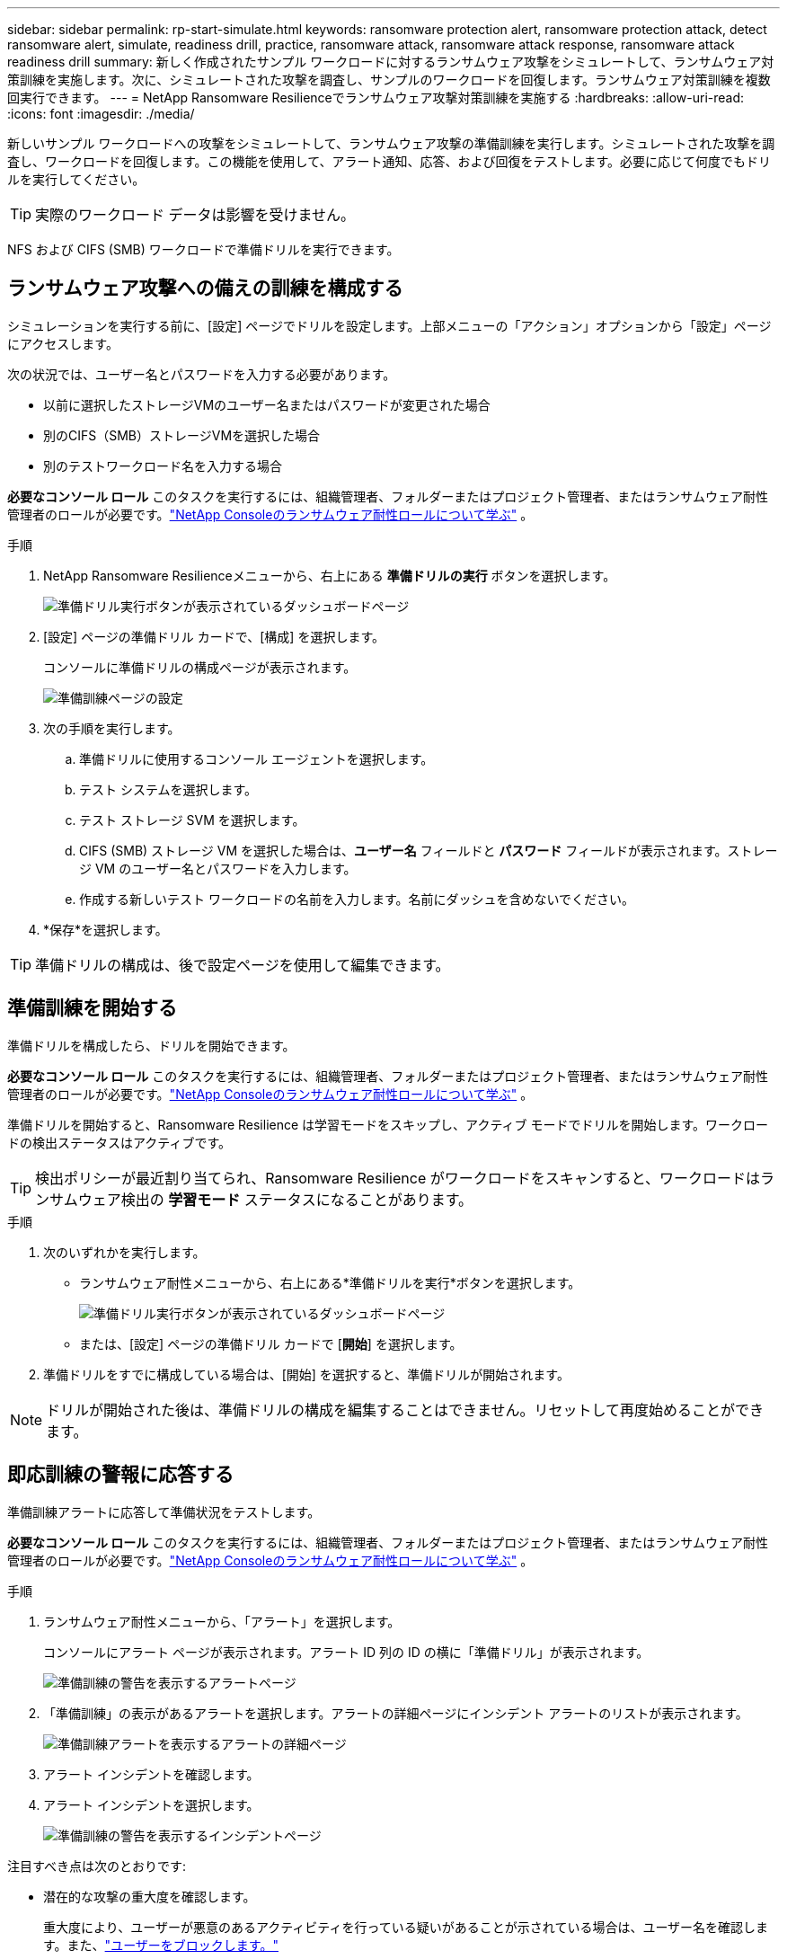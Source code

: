 ---
sidebar: sidebar 
permalink: rp-start-simulate.html 
keywords: ransomware protection alert, ransomware protection attack, detect ransomware alert, simulate, readiness drill, practice, ransomware attack, ransomware attack response, ransomware attack readiness drill 
summary: 新しく作成されたサンプル ワークロードに対するランサムウェア攻撃をシミュレートして、ランサムウェア対策訓練を実施します。次に、シミュレートされた攻撃を調査し、サンプルのワークロードを回復します。ランサムウェア対策訓練を複数回実行できます。 
---
= NetApp Ransomware Resilienceでランサムウェア攻撃対策訓練を実施する
:hardbreaks:
:allow-uri-read: 
:icons: font
:imagesdir: ./media/


[role="lead"]
新しいサンプル ワークロードへの攻撃をシミュレートして、ランサムウェア攻撃の準備訓練を実行します。シミュレートされた攻撃を調査し、ワークロードを回復します。この機能を使用して、アラート通知、応答、および回復をテストします。必要に応じて何度でもドリルを実行してください。


TIP: 実際のワークロード データは影響を受けません。

NFS および CIFS (SMB) ワークロードで準備ドリルを実行できます。



== ランサムウェア攻撃への備えの訓練を構成する

シミュレーションを実行する前に、[設定] ページでドリルを設定します。上部メニューの「アクション」オプションから「設定」ページにアクセスします。

次の状況では、ユーザー名とパスワードを入力する必要があります。

* 以前に選択したストレージVMのユーザー名またはパスワードが変更された場合
* 別のCIFS（SMB）ストレージVMを選択した場合
* 別のテストワークロード名を入力する場合


*必要なコンソール ロール* このタスクを実行するには、組織管理者、フォルダーまたはプロジェクト管理者、またはランサムウェア耐性管理者のロールが必要です。link:https://docs.netapp.com/us-en/console-setup-admin/reference-iam-ransomware-roles.html["NetApp Consoleのランサムウェア耐性ロールについて学ぶ"^] 。

.手順
. NetApp Ransomware Resilienceメニューから、右上にある *準備ドリルの実行* ボタンを選択します。
+
image:screen-dashboard.png["準備ドリル実行ボタンが表示されているダッシュボードページ"]

. [設定] ページの準備ドリル カードで、[構成] を選択します。
+
コンソールに準備ドリルの構成ページが表示されます。

+
image:screen-settings-alert-drill-configure.png["準備訓練ページの設定"]

. 次の手順を実行します。
+
.. 準備ドリルに使用するコンソール エージェントを選択します。
.. テスト システムを選択します。
.. テスト ストレージ SVM を選択します。
.. CIFS (SMB) ストレージ VM を選択した場合は、**ユーザー名** フィールドと **パスワード** フィールドが表示されます。ストレージ VM のユーザー名とパスワードを入力します。
.. 作成する新しいテスト ワークロードの名前を入力します。名前にダッシュを含めないでください。


. *保存*を選択します。



TIP: 準備ドリルの構成は、後で設定ページを使用して編集できます。



== 準備訓練を開始する

準備ドリルを構成したら、ドリルを開始できます。

*必要なコンソール ロール* このタスクを実行するには、組織管理者、フォルダーまたはプロジェクト管理者、またはランサムウェア耐性管理者のロールが必要です。link:https://docs.netapp.com/us-en/console-setup-admin/reference-iam-ransomware-roles.html["NetApp Consoleのランサムウェア耐性ロールについて学ぶ"^] 。

準備ドリルを開始すると、Ransomware Resilience は学習モードをスキップし、アクティブ モードでドリルを開始します。ワークロードの検出ステータスはアクティブです。


TIP: 検出ポリシーが最近割り当てられ、Ransomware Resilience がワークロードをスキャンすると、ワークロードはランサムウェア検出の *学習モード* ステータスになることがあります。

.手順
. 次のいずれかを実行します。
+
** ランサムウェア耐性メニューから、右上にある*準備ドリルを実行*ボタンを選択します。
+
image:screen-dashboard.png["準備ドリル実行ボタンが表示されているダッシュボードページ"]

** または、[設定] ページの準備ドリル カードで [*開始*] を選択します。


. 準備ドリルをすでに構成している場合は、[開始] を選択すると、準備ドリルが開始されます。



NOTE: ドリルが開始された後は、準備ドリルの構成を編集することはできません。リセットして再度始めることができます。



== 即応訓練の警報に応答する

準備訓練アラートに応答して準備状況をテストします。

*必要なコンソール ロール* このタスクを実行するには、組織管理者、フォルダーまたはプロジェクト管理者、またはランサムウェア耐性管理者のロールが必要です。link:https://docs.netapp.com/us-en/console-setup-admin/reference-iam-ransomware-roles.html["NetApp Consoleのランサムウェア耐性ロールについて学ぶ"^] 。

.手順
. ランサムウェア耐性メニューから、「アラート」を選択します。
+
コンソールにアラート ページが表示されます。アラート ID 列の ID の横に「準備ドリル」が表示されます。

+
image:screen-alerts-readiness.png["準備訓練の警告を表示するアラートページ"]

. 「準備訓練」の表示があるアラートを選択します。アラートの詳細ページにインシデント アラートのリストが表示されます。
+
image:screen-alerts-readiness-details.png["準備訓練アラートを表示するアラートの詳細ページ"]

. アラート インシデントを確認します。
. アラート インシデントを選択します。
+
image:screen-alerts-readiness-incidents2.png["準備訓練の警告を表示するインシデントページ"]



注目すべき点は次のとおりです:

* 潜在的な攻撃の重大度を確認します。
+
重大度により、ユーザーが悪意のあるアクティビティを行っている疑いがあることが示されている場合は、ユーザー名を確認します。また、link:rp-use-alert.html#detect-malicious-activity-and-anomalous-user-behavior["ユーザーをブロックします。"]

* ファイルアクティビティと疑わしいプロセスを確認します。
+
** 受信した検出されたデータを予想されるデータと比較してみます。
** 検出されたファイルの作成率を予想される率と比較して確認します。
** 検出されたファイル名変更率を予想される率と比較してみます。
** 削除率を予想率と比較してみます。


* 影響を受けるファイルのリストを確認します。攻撃の原因となっている可能性のある拡張機能を確認します。
* 影響を受けるファイルとディレクトリの数を確認して、攻撃の影響と範囲を判断します。




== テストワークロードを復元する

準備ドリルアラートを確認した後、必要に応じてテストのワークロードを復元します。

*必要なコンソール ロール* このタスクを実行するには、組織管理者、フォルダーまたはプロジェクト管理者、またはランサムウェア耐性管理者のロールが必要です。link:https://docs.netapp.com/us-en/console-setup-admin/reference-iam-ransomware-roles.html["NetApp Consoleのランサムウェア耐性ロールについて学ぶ"^] 。

.手順
. アラートの詳細ページに戻ります。
. テスト ワークロードを復元する必要がある場合は、次の手順を実行します。
+
** *復元が必要としてマーク*を選択します。
** 確認内容を確認し、確認ボックスで「復元が必要としてマーク」を選択します。
+
*** ランサムウェア耐性メニューから、「回復」を選択します。
*** 復元する「準備ドリル」とマークされたテスト ワークロードを選択します。
*** *復元*を選択します。
*** 「復元」ページで、復元に関する情報を入力します。


** ソース スナップショットのコピーを選択します。
** 宛先ボリュームを選択します。


. 復元のレビューページで、[*復元*] を選択します。
+
コンソールの [回復] ページに、準備ドリル復元のステータスが「進行中」として表示されます。

+
復元が完了すると、コンソールはワークロードのステータスを「復元済み」に変更します。

. 復元されたワークロードを確認します。



TIP: 復元プロセスの詳細については、link:rp-use-recover.html["ランサムウェア攻撃からの回復（インシデントが中和された後）"] 。



== 準備訓練後にアラートのステータスを変更する

準備ドリルアラートを確認し、ワークロードを復元した後、必要に応じてアラートのステータスを変更します。

*コンソールの役割が必要です* 組織管理者、フォルダーまたはプロジェクト管理者、またはランサムウェア耐性管理者。 https://docs.netapp.com/us-en/console-setup-admin/reference-iam-predefined-roles.html["すべてのサービスのコンソールアクセスロールについて学習します"^] 。

.手順
. アラートの詳細ページに戻ります。
. アラートをもう一度選択します。
. *ステータスの編集* を選択してステータスを指定し、次のいずれかのステータスに変更します。
+
** 却下: アクティビティがランサムウェア攻撃ではないと疑われる場合は、ステータスを「却下」に変更します。
+

IMPORTANT: 攻撃を却下した後は、元に戻すことはできません。ワークロードを破棄すると、潜在的なランサムウェア攻撃に応じて自動的に作成されたすべてのスナップショット コピーが完全に削除されます。アラートを無視すると、準備訓練は完了したとみなされます。

** 解決済み: インシデントは軽減されました。






== 即応訓練に関する報告書を確認する

準備訓練が完了したら、訓練に関するレポートを確認して保存することをお勧めします。

*必要なコンソール ロール* このタスクを実行するには、組織管理者、フォルダーまたはプロジェクト管理者、ランサムウェア レジリエンス管理者、またはランサムウェア レジリエンス ビューアーのロールが必要です。link:https://docs.netapp.com/us-en/console-setup-admin/reference-iam-ransomware-roles.html["NetApp Consoleのランサムウェア耐性ロールについて学ぶ"^] 。

.手順
. ランサムウェア耐性メニューから、*レポート*を選択します。
+
image:screen-reports.png["準備訓練レポートを表示するレポートページ"]

. 準備ドリルレポートをダウンロードするには、[*準備ドリル*] と [*ダウンロード*] を選択します。

